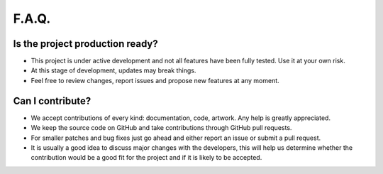 F.A.Q.
======

Is the project production ready?
--------------------------------

- This project is under active development and not all features have been fully tested. Use it at your own risk.
- At this stage of development, updates may break things.
- Feel free to review changes, report issues and propose new features at any moment.

Can I contribute?
-----------------

- We accept contributions of every kind: documentation, code, artwork. Any help is greatly appreciated.
- We keep the source code on GitHub and take contributions through GitHub pull requests.
- For smaller patches and bug fixes just go ahead and either report an issue or submit a pull request.
- It is usually a good idea to discuss major changes with the developers, this will help us determine whether the
  contribution would be a good fit for the project and if it is likely to be accepted.
